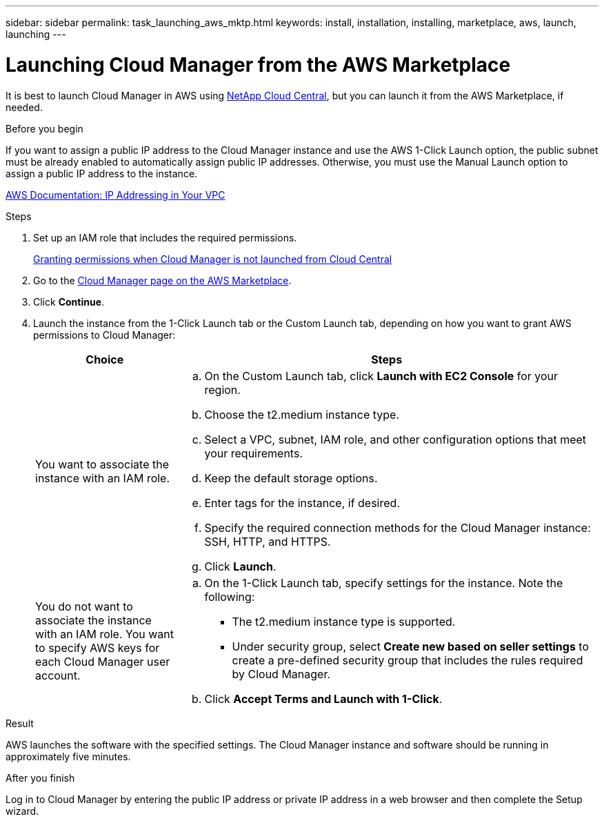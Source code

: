 ---
sidebar: sidebar
permalink: task_launching_aws_mktp.html
keywords: install, installation, installing, marketplace, aws, launch, launching
---

= Launching Cloud Manager from the AWS Marketplace
:toc: macro
:hardbreaks:
:toclevels: 1
:nofooter:
:icons: font
:linkattrs:
:imagesdir: ./media/

[.lead]

It is best to launch Cloud Manager in AWS using https://cloud.netapp.com[NetApp Cloud Central^], but you can launch it from the AWS Marketplace, if needed.

.Before you begin

If you want to assign a public IP address to the Cloud Manager instance and use the AWS 1-Click Launch option, the public subnet must be already enabled to automatically assign public IP addresses. Otherwise, you must use the Manual Launch option to assign a public IP address to the instance.

http://docs.aws.amazon.com/AmazonVPC/latest/UserGuide/vpc-ip-addressing.html[AWS Documentation: IP Addressing in Your VPC^]

.Steps

. Set up an IAM role that includes the required permissions.
+
link:task_granting_aws_permissions.html[Granting permissions when Cloud Manager is not launched from Cloud Central]

. Go to the https://aws.amazon.com/marketplace/pp/B018REK8QG[Cloud Manager page on the AWS Marketplace^].

. Click *Continue*.

. Launch the instance from the 1-Click Launch tab or the Custom Launch tab, depending on how you want to grant AWS permissions to Cloud Manager:
+
[cols=2*,options="header",cols="25,75"]
|===
| Choice
| Steps

| You want to associate the instance with an IAM role.
a|
.. On the Custom Launch tab, click *Launch with EC2 Console* for your region.

.. Choose the t2.medium instance type.

.. Select a VPC, subnet, IAM role, and other configuration options that meet your requirements.

.. Keep the default storage options.

.. Enter tags for the instance, if desired.

.. Specify the required connection methods for the Cloud Manager instance: SSH, HTTP, and HTTPS.

.. Click *Launch*.

| You do not want to associate the instance with an IAM role. You want to specify AWS keys for each Cloud Manager user account.
a|
.. On the 1-Click Launch tab, specify settings for the instance. Note the following:

* The t2.medium instance type is supported.

* Under security group, select *Create new based on seller settings* to create a pre-defined security group that includes the rules required by Cloud Manager.

.. Click *Accept Terms and Launch with 1-Click*.

|===

.Result

AWS launches the software with the specified settings. The Cloud Manager instance and software should be running in approximately five minutes.

.After you finish

Log in to Cloud Manager by entering the public IP address or private IP address in a web browser and then complete the Setup wizard.
